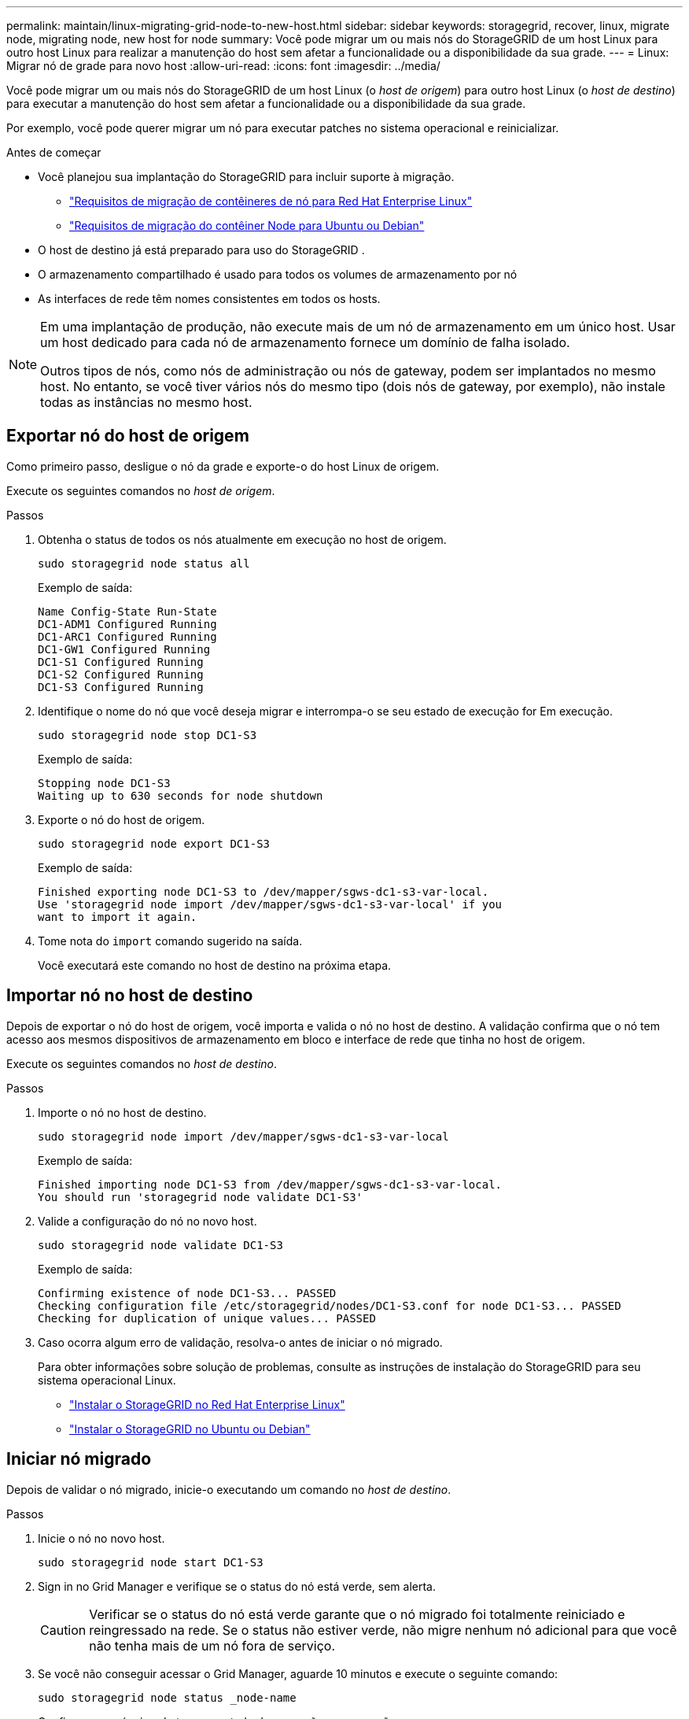 ---
permalink: maintain/linux-migrating-grid-node-to-new-host.html 
sidebar: sidebar 
keywords: storagegrid, recover, linux, migrate node, migrating node, new host for node 
summary: Você pode migrar um ou mais nós do StorageGRID de um host Linux para outro host Linux para realizar a manutenção do host sem afetar a funcionalidade ou a disponibilidade da sua grade. 
---
= Linux: Migrar nó de grade para novo host
:allow-uri-read: 
:icons: font
:imagesdir: ../media/


[role="lead"]
Você pode migrar um ou mais nós do StorageGRID de um host Linux (o _host de origem_) para outro host Linux (o _host de destino_) para executar a manutenção do host sem afetar a funcionalidade ou a disponibilidade da sua grade.

Por exemplo, você pode querer migrar um nó para executar patches no sistema operacional e reinicializar.

.Antes de começar
* Você planejou sua implantação do StorageGRID para incluir suporte à migração.
+
** link:../rhel/node-container-migration-requirements.html["Requisitos de migração de contêineres de nó para Red Hat Enterprise Linux"]
** link:../ubuntu/node-container-migration-requirements.html["Requisitos de migração do contêiner Node para Ubuntu ou Debian"]


* O host de destino já está preparado para uso do StorageGRID .
* O armazenamento compartilhado é usado para todos os volumes de armazenamento por nó
* As interfaces de rede têm nomes consistentes em todos os hosts.


[NOTE]
====
Em uma implantação de produção, não execute mais de um nó de armazenamento em um único host.  Usar um host dedicado para cada nó de armazenamento fornece um domínio de falha isolado.

Outros tipos de nós, como nós de administração ou nós de gateway, podem ser implantados no mesmo host.  No entanto, se você tiver vários nós do mesmo tipo (dois nós de gateway, por exemplo), não instale todas as instâncias no mesmo host.

====


== Exportar nó do host de origem

Como primeiro passo, desligue o nó da grade e exporte-o do host Linux de origem.

Execute os seguintes comandos no _host de origem_.

.Passos
. Obtenha o status de todos os nós atualmente em execução no host de origem.
+
`sudo storagegrid node status all`

+
Exemplo de saída:

+
[listing]
----
Name Config-State Run-State
DC1-ADM1 Configured Running
DC1-ARC1 Configured Running
DC1-GW1 Configured Running
DC1-S1 Configured Running
DC1-S2 Configured Running
DC1-S3 Configured Running
----
. Identifique o nome do nó que você deseja migrar e interrompa-o se seu estado de execução for Em execução.
+
`sudo storagegrid node stop DC1-S3`

+
Exemplo de saída:

+
[listing]
----
Stopping node DC1-S3
Waiting up to 630 seconds for node shutdown
----
. Exporte o nó do host de origem.
+
`sudo storagegrid node export DC1-S3`

+
Exemplo de saída:

+
[listing]
----
Finished exporting node DC1-S3 to /dev/mapper/sgws-dc1-s3-var-local.
Use 'storagegrid node import /dev/mapper/sgws-dc1-s3-var-local' if you
want to import it again.
----
. Tome nota do `import` comando sugerido na saída.
+
Você executará este comando no host de destino na próxima etapa.





== Importar nó no host de destino

Depois de exportar o nó do host de origem, você importa e valida o nó no host de destino.  A validação confirma que o nó tem acesso aos mesmos dispositivos de armazenamento em bloco e interface de rede que tinha no host de origem.

Execute os seguintes comandos no _host de destino_.

.Passos
. Importe o nó no host de destino.
+
`sudo storagegrid node import /dev/mapper/sgws-dc1-s3-var-local`

+
Exemplo de saída:

+
[listing]
----
Finished importing node DC1-S3 from /dev/mapper/sgws-dc1-s3-var-local.
You should run 'storagegrid node validate DC1-S3'
----
. Valide a configuração do nó no novo host.
+
`sudo storagegrid node validate DC1-S3`

+
Exemplo de saída:

+
[listing]
----
Confirming existence of node DC1-S3... PASSED
Checking configuration file /etc/storagegrid/nodes/DC1-S3.conf for node DC1-S3... PASSED
Checking for duplication of unique values... PASSED
----
. Caso ocorra algum erro de validação, resolva-o antes de iniciar o nó migrado.
+
Para obter informações sobre solução de problemas, consulte as instruções de instalação do StorageGRID para seu sistema operacional Linux.

+
** link:../rhel/index.html["Instalar o StorageGRID no Red Hat Enterprise Linux"]
** link:../ubuntu/index.html["Instalar o StorageGRID no Ubuntu ou Debian"]






== Iniciar nó migrado

Depois de validar o nó migrado, inicie-o executando um comando no _host de destino_.

.Passos
. Inicie o nó no novo host.
+
`sudo storagegrid node start DC1-S3`

. Sign in no Grid Manager e verifique se o status do nó está verde, sem alerta.
+

CAUTION: Verificar se o status do nó está verde garante que o nó migrado foi totalmente reiniciado e reingressado na rede.  Se o status não estiver verde, não migre nenhum nó adicional para que você não tenha mais de um nó fora de serviço.

. Se você não conseguir acessar o Grid Manager, aguarde 10 minutos e execute o seguinte comando:
+
`sudo storagegrid node status _node-name`

+
Confirme se o nó migrado tem um estado de execução em execução.


